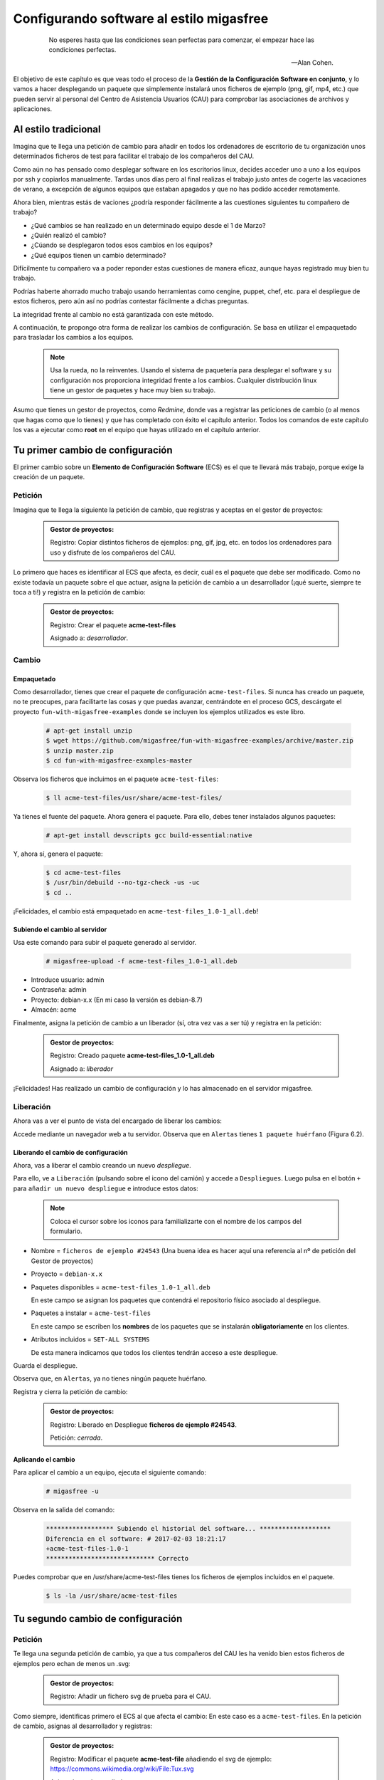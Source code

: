 =========================================
Configurando software al estilo migasfree
=========================================

 .. epigraph::

   No esperes hasta que las condiciones sean perfectas para comenzar,
   el empezar hace las condiciones perfectas.

   -- Alan Cohen.

El objetivo de este capítulo es que veas todo el proceso de la **Gestión
de la Configuración Software en conjunto**, y lo vamos a hacer desplegando un
paquete que simplemente instalará unos ficheros de ejemplo (png, gif, mp4, etc.)
que pueden servir al personal del Centro de Asistencia Usuarios (CAU) para
comprobar las asociaciones de archivos y aplicaciones.


Al estilo tradicional
=====================

Imagina que te llega una petición de cambio para añadir en todos los
ordenadores de escritorio de tu organización unos determinados ficheros de test
para facilitar el trabajo de los compañeros del CAU.

Como aún no has pensado como desplegar software en los escritorios linux, decides
acceder uno a uno a los equipos por ssh y copiarlos manualmente. Tardas unos
días pero al final realizas el trabajo justo antes de cogerte las
vacaciones de verano, a excepción de algunos equipos que estaban apagados y que
no has podido acceder remotamente.

Ahora bien, mientras estás de vaciones ¿podría responder fácilmente a las
cuestiones siguientes tu compañero de trabajo?

* ¿Qué cambios se han realizado en un determinado equipo desde el 1 de Marzo?

* ¿Quién realizó el cambio?

* ¿Cúando se desplegaron todos esos cambios en los equipos?

* ¿Qué equipos tienen un cambio determinado?

Difícilmente tu compañero va a poder reponder estas cuestiones de manera eficaz,
aunque hayas registrado muy bien tu trabajo.

Podrías haberte ahorrado mucho trabajo usando herramientas como cengine,
puppet, chef, etc. para el despliegue de estos ficheros, pero aún así no podrías
contestar fácilmente a dichas preguntas.

La integridad frente al cambio no está garantizada con este método.

A continuación, te propongo otra forma de realizar los cambios de
configuración. Se basa en utilizar el empaquetado para trasladar los
cambios a los equipos.

   .. note::

      Usa la rueda, no la reinventes. Usando el sistema de paquetería para
      desplegar el software y su configuración nos proporciona integridad
      frente a los cambios. Cualquier distribución linux tiene un gestor de
      paquetes y hace muy bien su trabajo.


Asumo que tienes un gestor de proyectos, como *Redmine*, donde vas a
registrar las peticiones de cambio (o al menos que hagas como que lo
tienes) y que has completado con éxito el capítulo anterior. Todos los
comandos de este capítulo los vas a ejecutar como **root** en el equipo que
hayas utilizado en el capítulo anterior.



Tu primer cambio de configuración
=================================

El primer cambio sobre un **Elemento de Configuración Software** (ECS) es el
que te llevará más trabajo, porque exige la creación de un paquete.

Petición
--------

Imagina que te llega la siguiente la petición de cambio, que registras y
aceptas en el gestor de proyectos:

  .. admonition:: Gestor de proyectos:

     Registro: Copiar distintos ficheros de ejemplos: png, gif, jpg, etc. en
     todos los ordenadores para uso y disfrute de los compañeros del CAU.


Lo primero que haces es identificar al ECS que afecta, es decir, cuál es
el paquete que debe ser modificado. Como no existe todavía un paquete
sobre el que actuar, asigna la petición de cambio a un desarrollador
(¡qué suerte, siempre te toca a ti!) y registra en la petición de cambio:

  .. admonition:: Gestor de proyectos:

     Registro: Crear el paquete **acme-test-files**

     Asignado a: *desarrollador*.

Cambio
------

Empaquetado
***********

Como desarrollador, tienes que crear el paquete de configuración
``acme-test-files``. Si nunca has creado un paquete, no te
preocupes, para facilitarte las cosas y que puedas avanzar, centrándote
en el proceso GCS, descárgate el proyecto ``fun-with-migasfree-examples``
donde se incluyen los ejemplos utilizados es este libro.

  .. code-block:: none

    # apt-get install unzip
    $ wget https://github.com/migasfree/fun-with-migasfree-examples/archive/master.zip
    $ unzip master.zip
    $ cd fun-with-migasfree-examples-master

Observa los ficheros que incluimos en el paquete ``acme-test-files``:

  .. code-block:: none

    $ ll acme-test-files/usr/share/acme-test-files/

Ya tienes el fuente del paquete. Ahora genera el paquete. Para ello,
debes tener instalados algunos paquetes:

  .. code-block:: none

    # apt-get install devscripts gcc build-essential:native

Y, ahora sí, genera el paquete:

  .. code-block:: none

    $ cd acme-test-files
    $ /usr/bin/debuild --no-tgz-check -us -uc
    $ cd ..

¡Felicidades, el cambio está empaquetado en ``acme-test-files_1.0-1_all.deb``!

Subiendo el cambio al servidor
******************************

Usa este comando para subir el paquete generado al servidor.

  .. code-block:: none

    # migasfree-upload -f acme-test-files_1.0-1_all.deb

* Introduce usuario: admin

* Contraseña: admin

* Proyecto: debian-x.x (En mi caso la versión es debian-8.7)

* Almacén: acme

Finalmente, asigna la petición de cambio a un liberador (sí, otra vez
vas a ser tú) y registra en la petición:

  .. admonition:: Gestor de proyectos:

     Registro: Creado paquete **acme-test-files_1.0-1_all.deb**

     Asignado a: *liberador*

¡Felicidades! Has realizado un cambio de configuración y lo has
almacenado en el servidor migasfree.

Liberación
----------

Ahora vas a ver el punto de vista del encargado de liberar los cambios:

Accede mediante un navegador web a tu servidor. Observa que en
``Alertas`` tienes ``1 paquete huérfano`` (Figura 6.2).

.. only:: not latex

   .. figure:: graphics/chapter06/orphan.png
      :scale: 50
      :alt: Paquetes huérfanos.

      figura 6.2. Paquetes huérfanos.


.. only:: latex

   .. figure:: graphics/chapter06/orphan.png
      :scale: 100
      :alt: Paquetes huérfanos.

      Paquetes huérfanos.

   .. note::

      Todos los paquetes que se han subido al servidor y no están asignados en
      ningún despliegue se denominan ``huérfanos``.


Liberando el cambio de configuración
************************************

Ahora, vas a liberar el cambio creando un nuevo *despliegue*.

Para ello, ve a ``Liberación`` (pulsando sobre el icono del camión) y accede a ``Despliegues``.
Luego pulsa en el botón ``+`` para ``añadir un nuevo despliegue`` e introduce estos datos:

   .. note::

      Coloca el cursor sobre los iconos para familializarte con el nombre de los campos
      del formulario.


* Nombre = ``ficheros de ejemplo #24543`` (Una buena idea es hacer aquí una referencia al
  nº de petición del Gestor de proyectos)

* Proyecto = ``debian-x.x``

* Paquetes disponibles = ``acme-test-files_1.0-1_all.deb``

  En este campo se asignan los paquetes que contendrá el repositorio físico asociado al despliegue.

* Paquetes a instalar = ``acme-test-files``

  En este campo se escriben los **nombres** de los paquetes que se   instalarán
  **obligatoriamente** en los clientes.

* Atributos incluidos = ``SET-ALL SYSTEMS``

  De esta manera indicamos que todos los clientes tendrán acceso a este
  despliegue.

Guarda el despliegue.

Observa que, en ``Alertas``, ya no tienes ningún paquete huérfano.

Registra y cierra la petición de cambio:

  .. admonition:: Gestor de proyectos:

     Registro: Liberado en Despliegue **ficheros de ejemplo #24543**.

     Petición: *cerrada*.

Aplicando el cambio
*******************

Para aplicar el cambio a un equipo, ejecuta el siguiente comando:

  .. code-block:: none

    # migasfree -u

Observa en la salida del comando:

  .. code-block:: none

    ****************** Subiendo el historial del software... *******************
    Diferencia en el software: # 2017-02-03 18:21:17
    +acme-test-files-1.0-1
    ***************************** Correcto

Puedes comprobar que en /usr/share/acme-test-files tienes los ficheros de ejemplos
incluidos en el paquete.

  .. code-block:: none

    $ ls -la /usr/share/acme-test-files


Tu segundo cambio de configuración
==================================

Petición
--------

Te llega una segunda petición de cambio, ya que a tus compañeros del CAU les
ha venido bien estos ficheros de ejemplos pero echan de menos un .svg:


  .. admonition:: Gestor de proyectos:

     Registro: Añadir un fichero svg de prueba para el CAU.


Como siempre, identificas primero el ECS al que afecta el cambio: En
este caso es a ``acme-test-files``. En la petición
de cambio, asignas al desarrollador y registras:

  .. admonition:: Gestor de proyectos:

     Registro: Modificar el paquete **acme-test-file** añadiendo el
     svg de ejemplo: https://commons.wikimedia.org/wiki/File:Tux.svg

     Asignado a : *desarrollador*.


Cambio
------

Los cambios que se realizan sobre un paquete ya creado suelen ser más
sencillos de realizar porque, simplemente, se modifica el paquete.

Empaquetado
***********

Descarga el fichero svg de https://commons.wikimedia.org/wiki/File:Tux.svg y
cópialo en ``acme-test-files/usr/share/acme-test-files``

Edita el fichero del paquete``acme-test-files/debian/changelog`` para registrar el
cambio realizado. Tendrás que **añadir** estas líneas **al principio
del fichero**:

  .. code-block:: none

    acme-test-files (1.0-2) unstable; urgency=low

      * Added file tux.svg

     -- Alberto Gacías <alberto@migasfree.org>  Fri, 3 Feb 2017 18:25:00 +0200

Presta atención a:

* La versión del paquete **(1.0-2)**.

* Sustituir **tu nombre y dirección de correo**.

* Modificar la **fecha y hora**.

   .. note::

      El formato que se utiliza en el **changelog** en paquetes debian es muy estricto.
      Ten cuidado con los espacios, retornos de carro y fechas.


Un aspecto que no hay que descuidar es el tema del copyright y licencia. Edita el fichero
``acme-test-files/debian/copyright`` y añade el copyright y licencia del fichero tux.svg

  .. code-block:: none

    Files: tux.svg
    Copyright: lewing@isc.tamu.edu Larry Ewing and The GIMP
    License: https://creativecommons.org/publicdomain/zero/1.0/legalcode


Ahora, generamos el paquete:

  .. code-block:: none

    $ cd acme-test-files
    $ /usr/bin/debuild --no-tgz-check -us -uc
    $ cd ..

Observa que se ha generado el mismo paquete, pero con la versión ``1.0-2``:

  .. code-block:: none

    # root@debian8:~# ls -la *.deb
    -rw-r--r-- 1 root root 2338 feb  3 17:49 acme-test-files_1.0-1_all.deb
    -rw-r--r-- 1 root root 2398 feb  3 18:27 acme-test-files_1.0-2_all.deb


Subiendo al servidor el cambio
******************************

  .. code-block:: none

    # migasfree-upload -f acme-test-files_1.0-2_all.deb

* Introduce usuario: admin

* Contraseña: admin

* Proyecto: debian-x.x

* Almacén: acme


  .. admonition:: Gestor de proyectos:

     Registro: Creado paquete **acme-test-files_1.0-2_all.deb**

     Asignado a: *liberador*


Liberación
----------

Liberando el cambio de configuracion
************************************

Observa como aparece de nuevo un ``paquete huérfano`` en ``alertas`` y que
corresponde a ``acme-test-files_1.0-2_all.deb``.

Accede a ``Liberación - Despliegues`` y edita el despliegue
``ficheros de ejemplo #24543``.

Añade a ``Paquetes disponibles`` el paquete ``acme-test-files_1.0-2_all.deb``.

Guarda el despliegue.

Registra y cierra la petición de cambio:

  .. admonition:: Gestor de proyectos:

     Registro: Liberado **acme-test-files_1.0-2_all.deb** en Despliegue
     **ficheros de ejemplo #24543**.

     Petición: *cerrada*.


Aplicando el cambio
*******************

Ejecuta de nuevo:

  .. code-block:: none

    # migasfree -u

Observa en la salida de este comando el cambio de software:

  .. code-block:: none

    ****************** Subiendo el historial del software... *******************
    Diferencia en el software: # 2017-02-03 18:30:21
    +acme-test-files-1.0-2
    -acme-test-files-1.0-1
    ***************************** Correcto

Comprueba si el cambio se ha aplicado.

  .. code-block:: none

    $ ls -la /usr/share/acme-test-files



Auditoría
=========

Ahora tu compañero sí que podría responder las siguientes cuestiones de
manera centralizada desde el servidor migasfree aunque todos los equipos estén
apagados y tú de vacaciones:

¿Qué cambios se han producido en el ordenador ``1`` y cuándo?
-------------------------------------------------------------

Accede a ``Datos - Ordenadores``, accede al equipo ``CID-1`` (CID=Computer ID)
y mira el final del campo ``historial de software`` de la sección ``Software``:

  .. code-block:: none

    # 2017-02-03 18:21:17
    +acme-test-files-1.0-1

    # 2017-02-03 18:30:21
    +acme-test-files-1.0-2
    -acme-test-files-1.0-1

El signo (-) indica paquete desinstalado y el signo (+) paquete instalado.

¿Qué se cambió, quién y cuándo hizo el cambio?
----------------------------------------------

Esta información está en el paquete como metainformación. Para acceder
a ella, accede a ``Liberación - Paquetes``.  Despliega el menú de la derecha del
paquete ``acme-test-files_1.0-2_all.deb`` y pulsa en
``Información del paquete``.

Aquí podrás ver el registro de los cambios (entre otra información):

  .. code-block:: none

    acme-test-files (1.0-2) unstable; urgency=low

      * Added file svg

     -- Alberto Gacías <alberto@migasfree.org>  Fri, 3 Feb 2017 18:25:00 +0200


    acme-test-files (1.0-1) unstable; urgency=low

      * Ficheros de ejemplos

     -- Alberto Gacías <alberto@migasfree.org>  Sat, 18 May 2013 08:32:00 +0200

¿Qué equipos tienen el cambio acme-test-files-1.0-2?
----------------------------------------------------------

Ve a ``Consultas - Ordenadores en producción con el paquete...``. Escribe en el campo
Paquete ``acme-test-files-1.0-2`` y obtendrás el resultado.


Conclusión
==========

Aunque requiera un esfuerzo inicial el **empaquetado de los ECS* los
beneficios que obtendrás justifican sobradamente el uso de este método,
ya que dispondrás de sistemas más estables, te permitirá hacer el seguimento
y control de los cambios y mejorarás la resolución de incidencias.

Beneficios de crear paquetes de configuración
---------------------------------------------

* La configuración permacece encapsulada.

* Las configuraciones puede revertirse fácilmente.

* Facilita las pruebas antes del despliegue.

* Facilita la distribución de las configuraciones de forma segura.

* Proporciona integridad frente a los cambios de la configuración.


Desventajas del empaqueteado de la configuración.
-------------------------------------------------

* Cuesta más tiempo que otras alternativas ya que hay que crear los paquetes.


Beneficios de usar migasfree
----------------------------

Utilizar migasfree para la realizar la *Liberación* te permitirá:

* Controlar a quién y a partir de qué momento se deben aplicar los cambios.

* Tener una auditoría centralizada:

  * Inventario de Ordenadores.

    * Hardware.

    * Software (actual e histórico).

  * Inventario de los cambios.

  * y algunas cosas más, que te serán desveladas en los siguientes capítulos.

